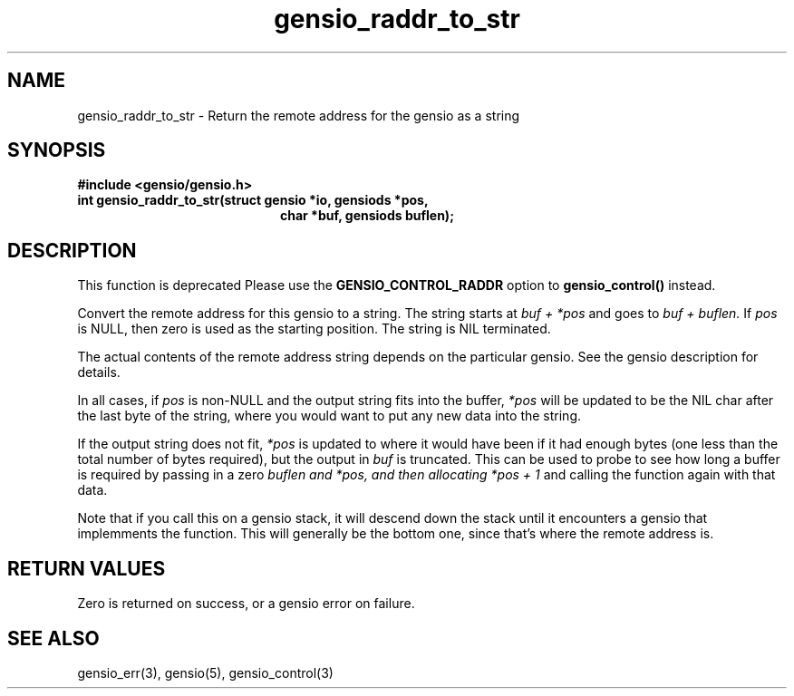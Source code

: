.TH gensio_raddr_to_str 3 "26 Feb 2019"
.SH NAME
gensio_raddr_to_str \- Return the remote address for the gensio as a string
.SH SYNOPSIS
.B #include <gensio/gensio.h>
.TP 20
.B int gensio_raddr_to_str(struct gensio *io, gensiods *pos,
.br
.B                         char *buf, gensiods buflen);
.SH "DESCRIPTION"
This function is deprecated  Please use the
.B GENSIO_CONTROL_RADDR
option to
.B gensio_control()
instead.

Convert the remote address for this gensio to a string.  The string
starts at
.I buf + *pos
and goes to
.I buf + buflen.
If
.I pos
is NULL, then zero is used as the starting position.  The string is
NIL terminated.

The actual contents of the remote address string depends on the
particular gensio.  See the gensio description for details.

In all cases, if
.I pos
is non-NULL and the output string fits into the buffer,
.I *pos
will be
updated to be the NIL char after the last byte of the string, where
you would want to put any new data into the string.

If the output string does not fit,
.I *pos
is updated to where it would have been if it had enough bytes (one
less than the total number of bytes required), but the output in
.I buf
is truncated.  This can be used to probe to see how long a buffer is
required by passing in a zero
.I buflen and
.I *pos, and then allocating
.I *pos + 1
and calling the function again with that data.

Note that if you call this on a gensio stack, it will descend down the
stack until it encounters a gensio that implemments the function.
This will generally be the bottom one, since that's where the remote
address is.
.SH "RETURN VALUES"
Zero is returned on success, or a gensio error on failure.
.SH "SEE ALSO"
gensio_err(3), gensio(5), gensio_control(3)
